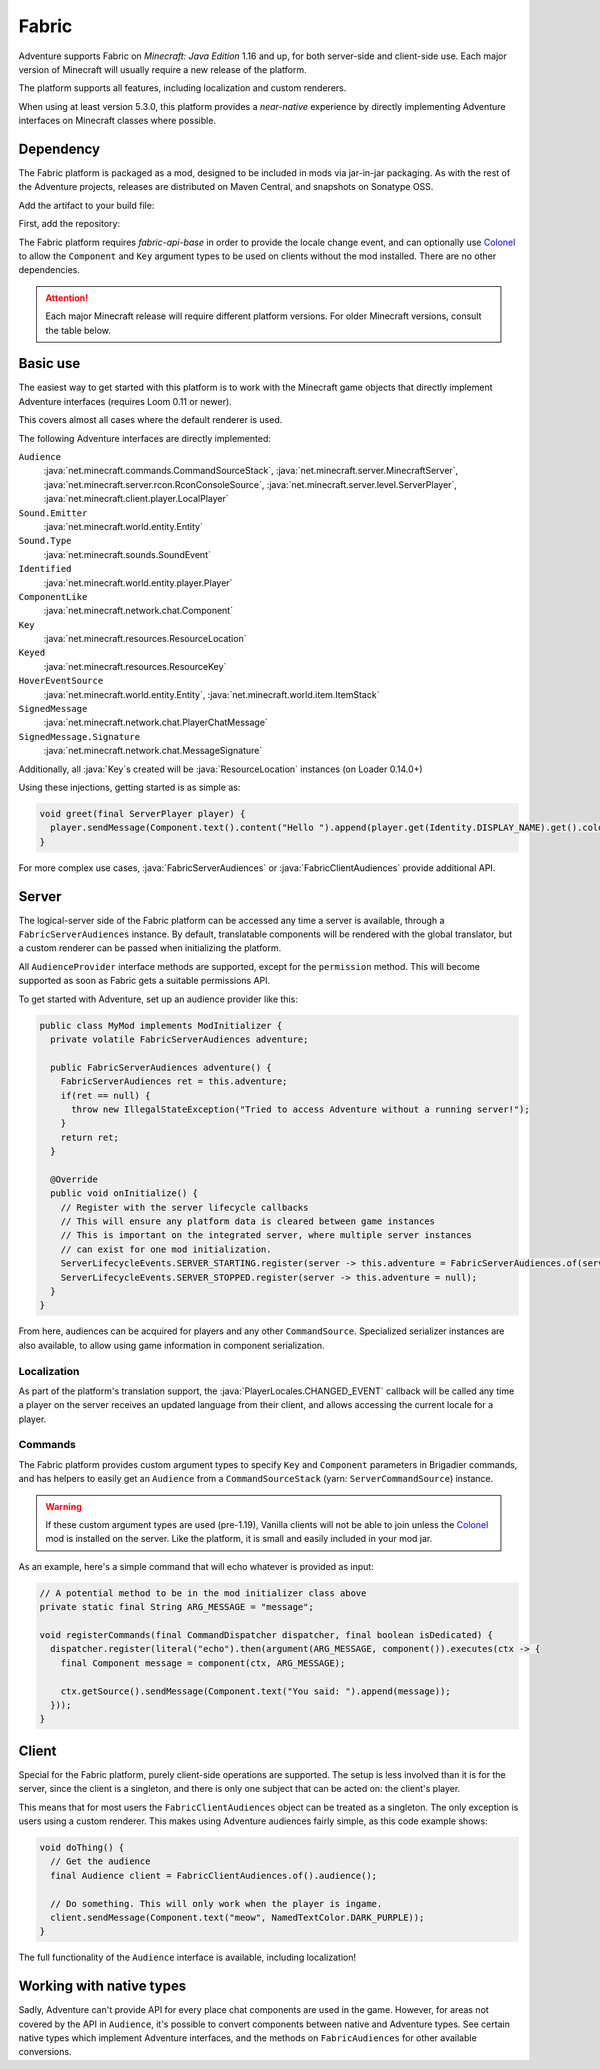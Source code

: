 ======
Fabric
======

Adventure supports Fabric on *Minecraft: Java Edition* 1.16 and up, for both server-side and client-side use. Each major version of Minecraft will usually require a new release of the platform.

The platform supports all features, including localization and custom renderers.

When using at least version 5.3.0, this platform provides a *near-native* experience by directly implementing Adventure interfaces on Minecraft classes where possible.

----------
Dependency
----------

The Fabric platform is packaged as a mod, designed to be included in mods via jar-in-jar packaging. As with the rest of the Adventure projects, releases are distributed on Maven Central, and snapshots on Sonatype OSS.

Add the artifact to your build file:

First, add the repository:

.. tab-set::

   .. tab-item:: Gradle (Groovy)
      :sync: gradle-groovy

      .. code:: groovy

         repositories {
            // for development builds
            maven {
                name = "sonatype-oss-snapshots1"
                url = "https://s01.oss.sonatype.org/content/repositories/snapshots/"
                mavenContent { snapshotsOnly() }
            }
            // for releases
            mavenCentral()
         }

   .. tab-item:: Gradle (Kotlin)
      :sync: gradle-kotlin

      .. code:: kotlin

         repositories {
            // for development builds
            maven(url = "https://s01.oss.sonatype.org/content/repositories/snapshots/") {
                name = "sonatype-oss-snapshots1"
                mavenContent { snapshotsOnly() }
            }
            // for releases
            mavenCentral()
         }

.. tab-set::

   .. tab-item:: Gradle (Groovy)
      :sync: gradle-groovy

      .. code-block:: groovy
        :substitutions:

         dependencies {
            modImplementation include("net.kyori:adventure-platform-fabric:|fabric_version|") // for Minecraft 1.20.2
         }


   .. tab-item:: Gradle (Kotlin)
      :sync: gradle-kotlin

      .. code-block:: kotlin
        :substitutions:

         dependencies {
            modImplementation(include("net.kyori:adventure-platform-fabric:|fabric_version|")!!) // for Minecraft 1.20.2
         }

The Fabric platform requires *fabric-api-base* in order to provide the locale change event, and can optionally use Colonel_ to allow the ``Component`` and ``Key`` argument types to be used on clients without the mod installed. There are no other dependencies.

.. attention::

   Each major Minecraft release will require different platform versions. For older Minecraft versions, consult the table below.

   .. dropdown:: Historic Versions

      ================= ================= ======================================
      Minecraft Version Adventure version ``adventure-platform-fabric`` version
      ================= ================= ======================================
      1.16.2-1.16.4     4.9.3             4.0.0
      1.17.x            4.9.3             4.1.0
      1.18, 1.18.1      4.10.0            5.1.0
      1.18.2            4.11.0            5.3.1
      1.19              4.11.0            5.4.0
      1.19.1-1.19.2     4.12.0            5.5.2
      1.19.3            4.13.0            5.7.0
      1.19.4            4.13.0            5.8.0
      1.20-1.20.1       4.14.0            5.9.0
      ================= ================= ======================================

---------
Basic use
---------

The easiest way to get started with this platform is to work with the Minecraft game objects that directly implement Adventure interfaces (requires Loom 0.11 or newer).

This covers almost all cases where the default renderer is used.

The following Adventure interfaces are directly implemented:

``Audience``
    :java:`net.minecraft.commands.CommandSourceStack`, :java:`net.minecraft.server.MinecraftServer`, :java:`net.minecraft.server.rcon.RconConsoleSource`,
    :java:`net.minecraft.server.level.ServerPlayer`, :java:`net.minecraft.client.player.LocalPlayer`

``Sound.Emitter``
    :java:`net.minecraft.world.entity.Entity`

``Sound.Type``
    :java:`net.minecraft.sounds.SoundEvent`

``Identified``
    :java:`net.minecraft.world.entity.player.Player`

``ComponentLike``
    :java:`net.minecraft.network.chat.Component`

``Key``
    :java:`net.minecraft.resources.ResourceLocation`

``Keyed``
    :java:`net.minecraft.resources.ResourceKey`

``HoverEventSource``
    :java:`net.minecraft.world.entity.Entity`,
    :java:`net.minecraft.world.item.ItemStack`

``SignedMessage``
    :java:`net.minecraft.network.chat.PlayerChatMessage`

``SignedMessage.Signature``
    :java:`net.minecraft.network.chat.MessageSignature`

Additionally, all :java:`Key`\ s created will be :java:`ResourceLocation` instances (on Loader 0.14.0+)

Using these injections, getting started is as simple as:


.. code:: java

   void greet(final ServerPlayer player) {
     player.sendMessage(Component.text().content("Hello ").append(player.get(Identity.DISPLAY_NAME).get().color(NamedTextColor.RED)));
   }

For more complex use cases, :java:`FabricServerAudiences` or :java:`FabricClientAudiences` provide additional API.

------
Server
------

The logical-server side of the Fabric platform can be accessed any time a server is available, through a ``FabricServerAudiences`` instance. By default, translatable components will be rendered with the global translator, but a custom renderer can be passed when initializing the platform.

All ``AudienceProvider`` interface methods are supported, except for the ``permission`` method. This will become supported as soon as Fabric gets a suitable permissions API.

To get started with Adventure, set up an audience provider like this:

.. code:: java

   public class MyMod implements ModInitializer {
     private volatile FabricServerAudiences adventure;

     public FabricServerAudiences adventure() {
       FabricServerAudiences ret = this.adventure;
       if(ret == null) {
         throw new IllegalStateException("Tried to access Adventure without a running server!");
       }
       return ret;
     }

     @Override
     public void onInitialize() {
       // Register with the server lifecycle callbacks
       // This will ensure any platform data is cleared between game instances
       // This is important on the integrated server, where multiple server instances
       // can exist for one mod initialization.
       ServerLifecycleEvents.SERVER_STARTING.register(server -> this.adventure = FabricServerAudiences.of(server));
       ServerLifecycleEvents.SERVER_STOPPED.register(server -> this.adventure = null);
     }
   }

From here, audiences can be acquired for players and any other ``CommandSource``. Specialized serializer instances are also available, to allow using game information in component serialization.

~~~~~~~~~~~~
Localization
~~~~~~~~~~~~

As part of the platform's translation support, the :java:`PlayerLocales.CHANGED_EVENT` callback will be called any time a player on the server receives an updated language from their client, and allows accessing the current locale for a player.

~~~~~~~~
Commands
~~~~~~~~

The Fabric platform provides custom argument types to specify ``Key`` and ``Component`` parameters in Brigadier commands, and has helpers to easily get an ``Audience`` from a ``CommandSourceStack`` (yarn: ``ServerCommandSource``) instance.

.. warning::

    If these custom argument types are used (pre-1.19), Vanilla clients will not be able to join unless the Colonel_ mod is installed on the server. Like the platform, it is small and easily included in your mod jar.

As an example, here's a simple command that will echo whatever is provided as input:

.. code:: java


   // A potential method to be in the mod initializer class above
   private static final String ARG_MESSAGE = "message";

   void registerCommands(final CommandDispatcher dispatcher, final boolean isDedicated) {
     dispatcher.register(literal("echo").then(argument(ARG_MESSAGE, component()).executes(ctx -> {
       final Component message = component(ctx, ARG_MESSAGE);

       ctx.getSource().sendMessage(Component.text("You said: ").append(message));
     }));
   }

------
Client
------

Special for the Fabric platform, purely client-side operations are supported. The setup is less involved than it is for the server, since the client is a singleton, and there is only one subject that can be acted on: the client's player.

This means that for most users the ``FabricClientAudiences`` object can be treated as a singleton. The only exception is users using a custom renderer. This makes using Adventure audiences fairly simple, as this code example shows:

.. code:: java

   void doThing() {
     // Get the audience
     final Audience client = FabricClientAudiences.of().audience();

     // Do something. This will only work when the player is ingame.
     client.sendMessage(Component.text("meow", NamedTextColor.DARK_PURPLE));
   }

The full functionality of the ``Audience`` interface is available, including localization!

-------------------------
Working with native types
-------------------------

Sadly, Adventure can't provide API for every place chat components are used in the game. However, for areas not covered by the API in ``Audience``, it's possible to convert components between native and Adventure types. See certain native types which implement
Adventure interfaces, and the methods on ``FabricAudiences`` for other available conversions.


.. _Colonel: https://gitlab.com/stellardrift/colonel
